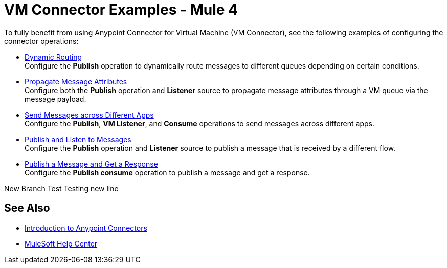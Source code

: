 = VM Connector Examples - Mule 4
:page-aliases: connectors::vm/vm-connector-examples.adoc

To fully benefit from using Anypoint Connector for Virtual Machine (VM Connector), see the following examples of configuring the connector operations:

* xref:vm-dynamic-routing.adoc[Dynamic Routing] +
Configure the *Publish* operation to dynamically route messages to different queues depending on certain conditions.
* xref:vm-propagate-messages.adoc[Propagate Message Attributes] +
Configure both the *Publish* operation and *Listener* source to propagate message attributes through a VM queue via the message payload.
* xref:vm-publish-across-apps.adoc[Send Messages across Different Apps] +
Configure the *Publish*, *VM Listener*, and *Consume* operations to send messages across different apps.
* xref:vm-publish-listen.adoc[Publish and Listen to Messages] +
Configure the *Publish* operation and *Listener* source to publish a message that is received by a different flow.
* xref:vm-publish-response.adoc[Publish a Message and Get a Response] +
Configure the *Publish consume* operation to publish a message and get a response.

New Branch Test
Testing new line

== See Also

* xref:connectors::introduction/introduction-to-anypoint-connectors.adoc[Introduction to Anypoint Connectors]
* https://help.mulesoft.com[MuleSoft Help Center]

